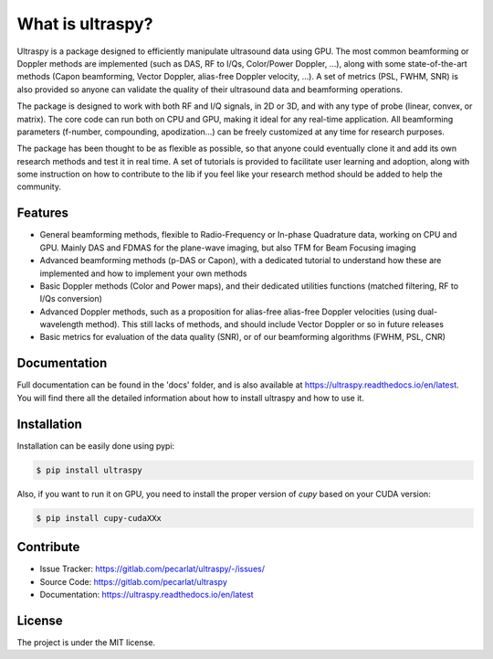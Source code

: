 What is ultraspy?
-----------------
Ultraspy is a package designed to efficiently manipulate ultrasound data using
GPU. The most common beamforming or Doppler methods are implemented (such as
DAS, RF to I/Qs, Color/Power Doppler, ...), along with some state-of-the-art
methods (Capon beamforming, Vector Doppler, alias-free Doppler velocity, ...).
A set of metrics (PSL, FWHM, SNR) is also provided so anyone can validate the
quality of their ultrasound data and beamforming operations.

The package is designed to work with both RF and I/Q signals, in 2D or 3D, and
with any type of probe (linear, convex, or matrix). The core code can run both
on CPU and GPU, making it ideal for any real-time application. All beamforming
parameters (f-number, compounding, apodization…) can be freely customized at
any time for research purposes.

The package has been thought to be as flexible as possible, so that anyone
could eventually clone it and add its own research methods and test it in real
time. A set of tutorials is provided to facilitate user learning and adoption,
along with some instruction on how to contribute to the lib if you feel like
your research method should be added to help the community.


Features
========
- General beamforming methods, flexible to Radio-Frequency or In-phase
  Quadrature data, working on CPU and GPU. Mainly DAS and FDMAS for the
  plane-wave imaging, but also TFM for Beam Focusing imaging

- Advanced beamforming methods (p-DAS or Capon), with a dedicated tutorial to
  understand how these are implemented and how to implement your own methods

- Basic Doppler methods (Color and Power maps), and their dedicated utilities
  functions (matched filtering, RF to I/Qs conversion)

- Advanced Doppler methods, such as a proposition for alias-free alias-free
  Doppler velocities (using dual-wavelength method). This still lacks of
  methods, and should include Vector Doppler or so in future releases

- Basic metrics for evaluation of the data quality (SNR), or of our beamforming
  algorithms (FWHM, PSL, CNR)


Documentation
=============
Full documentation can be found in the 'docs' folder, and is also available at
https://ultraspy.readthedocs.io/en/latest. You will find there all the detailed
information about how to install ultraspy and how to use it.


Installation
============
Installation can be easily done using pypi:

.. code-block:: console

    $ pip install ultraspy

Also, if you want to run it on GPU, you need to install the proper version of
`cupy` based on your CUDA version:

.. code-block:: console

    $ pip install cupy-cudaXXx


Contribute
==========

- Issue Tracker: https://gitlab.com/pecarlat/ultraspy/-/issues/

- Source Code: https://gitlab.com/pecarlat/ultraspy

- Documentation: https://ultraspy.readthedocs.io/en/latest


License
=======
The project is under the MIT license.
